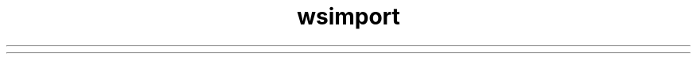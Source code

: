 ." Copyright (c) 2005, 2012, Oracle and/or its affiliates. All rights reserved.
.TH wsimport 1 "07 May 2011"
